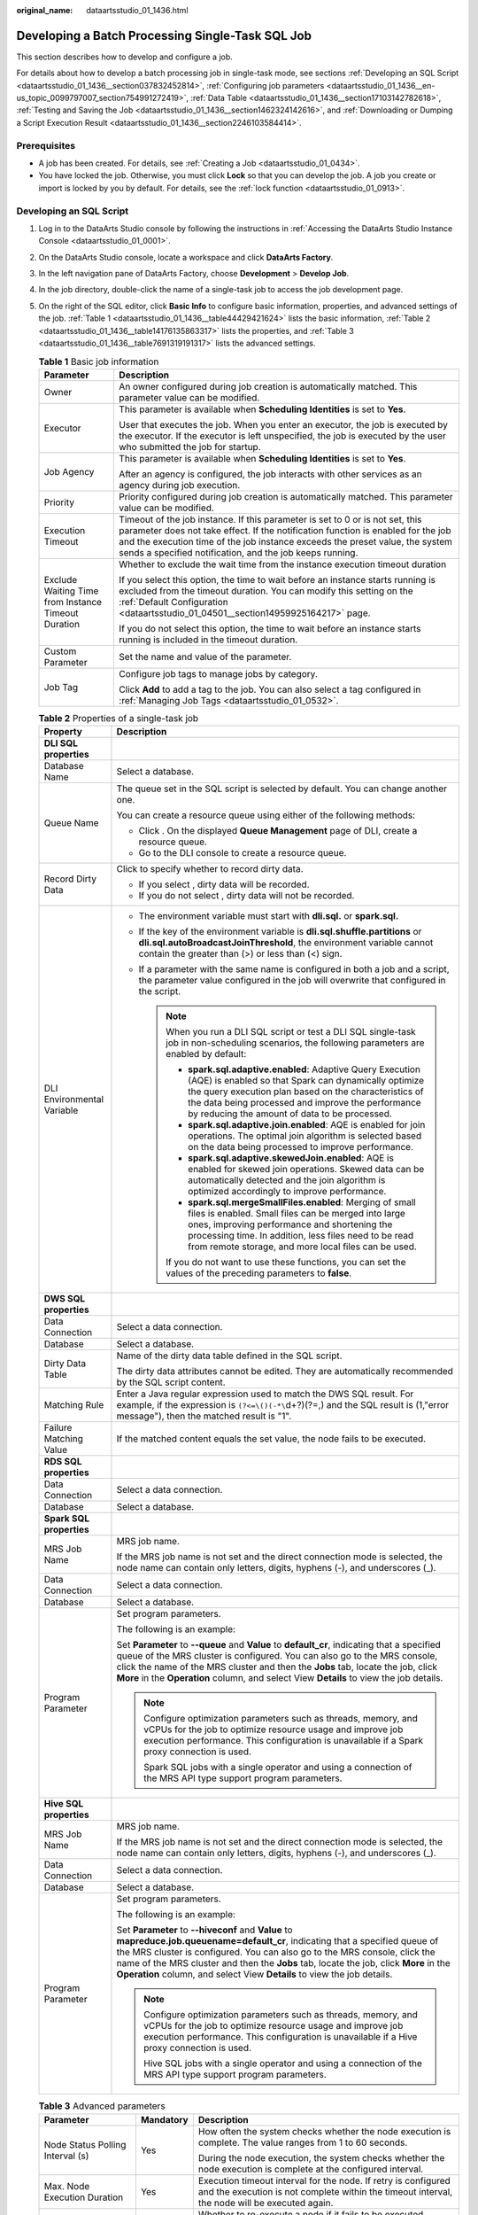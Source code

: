 :original_name: dataartsstudio_01_1436.html

.. _dataartsstudio_01_1436:

Developing a Batch Processing Single-Task SQL Job
=================================================

This section describes how to develop and configure a job.

For details about how to develop a batch processing job in single-task mode, see sections :ref:`Developing an SQL Script <dataartsstudio_01_1436__section037832452814>`, :ref:`Configuring job parameters <dataartsstudio_01_1436__en-us_topic_0099797007_section754991272419>`, :ref:`Data Table <dataartsstudio_01_1436__section17103142782618>`, :ref:`Testing and Saving the Job <dataartsstudio_01_1436__section1462324142616>`, and :ref:`Downloading or Dumping a Script Execution Result <dataartsstudio_01_1436__section2246103584414>`.

Prerequisites
-------------

-  A job has been created. For details, see :ref:`Creating a Job <dataartsstudio_01_0434>`.
-  You have locked the job. Otherwise, you must click **Lock** so that you can develop the job. A job you create or import is locked by you by default. For details, see the :ref:`lock function <dataartsstudio_01_0913>`.

.. _dataartsstudio_01_1436__section037832452814:

Developing an SQL Script
------------------------

#. Log in to the DataArts Studio console by following the instructions in :ref:`Accessing the DataArts Studio Instance Console <dataartsstudio_01_0001>`.

#. On the DataArts Studio console, locate a workspace and click **DataArts Factory**.

#. In the left navigation pane of DataArts Factory, choose **Development** > **Develop Job**.

#. In the job directory, double-click the name of a single-task job to access the job development page.

#. On the right of the SQL editor, click **Basic Info** to configure basic information, properties, and advanced settings of the job. :ref:`Table 1 <dataartsstudio_01_1436__table44429421624>` lists the basic information, :ref:`Table 2 <dataartsstudio_01_1436__table14176135863317>` lists the properties, and :ref:`Table 3 <dataartsstudio_01_1436__table7691319191317>` lists the advanced settings.

   .. _dataartsstudio_01_1436__table44429421624:

   .. table:: **Table 1** Basic job information

      +-----------------------------------------------------+---------------------------------------------------------------------------------------------------------------------------------------------------------------------------------------------------------------------------------------------------------------------------------------------------------------+
      | Parameter                                           | Description                                                                                                                                                                                                                                                                                                   |
      +=====================================================+===============================================================================================================================================================================================================================================================================================================+
      | Owner                                               | An owner configured during job creation is automatically matched. This parameter value can be modified.                                                                                                                                                                                                       |
      +-----------------------------------------------------+---------------------------------------------------------------------------------------------------------------------------------------------------------------------------------------------------------------------------------------------------------------------------------------------------------------+
      | Executor                                            | This parameter is available when **Scheduling Identities** is set to **Yes**.                                                                                                                                                                                                                                 |
      |                                                     |                                                                                                                                                                                                                                                                                                               |
      |                                                     | User that executes the job. When you enter an executor, the job is executed by the executor. If the executor is left unspecified, the job is executed by the user who submitted the job for startup.                                                                                                          |
      +-----------------------------------------------------+---------------------------------------------------------------------------------------------------------------------------------------------------------------------------------------------------------------------------------------------------------------------------------------------------------------+
      | Job Agency                                          | This parameter is available when **Scheduling Identities** is set to **Yes**.                                                                                                                                                                                                                                 |
      |                                                     |                                                                                                                                                                                                                                                                                                               |
      |                                                     | After an agency is configured, the job interacts with other services as an agency during job execution.                                                                                                                                                                                                       |
      +-----------------------------------------------------+---------------------------------------------------------------------------------------------------------------------------------------------------------------------------------------------------------------------------------------------------------------------------------------------------------------+
      | Priority                                            | Priority configured during job creation is automatically matched. This parameter value can be modified.                                                                                                                                                                                                       |
      +-----------------------------------------------------+---------------------------------------------------------------------------------------------------------------------------------------------------------------------------------------------------------------------------------------------------------------------------------------------------------------+
      | Execution Timeout                                   | Timeout of the job instance. If this parameter is set to 0 or is not set, this parameter does not take effect. If the notification function is enabled for the job and the execution time of the job instance exceeds the preset value, the system sends a specified notification, and the job keeps running. |
      +-----------------------------------------------------+---------------------------------------------------------------------------------------------------------------------------------------------------------------------------------------------------------------------------------------------------------------------------------------------------------------+
      | Exclude Waiting Time from Instance Timeout Duration | Whether to exclude the wait time from the instance execution timeout duration                                                                                                                                                                                                                                 |
      |                                                     |                                                                                                                                                                                                                                                                                                               |
      |                                                     | If you select this option, the time to wait before an instance starts running is excluded from the timeout duration. You can modify this setting on the :ref:`Default Configuration <dataartsstudio_01_04501__section14959925164217>` page.                                                                   |
      |                                                     |                                                                                                                                                                                                                                                                                                               |
      |                                                     | If you do not select this option, the time to wait before an instance starts running is included in the timeout duration.                                                                                                                                                                                     |
      +-----------------------------------------------------+---------------------------------------------------------------------------------------------------------------------------------------------------------------------------------------------------------------------------------------------------------------------------------------------------------------+
      | Custom Parameter                                    | Set the name and value of the parameter.                                                                                                                                                                                                                                                                      |
      +-----------------------------------------------------+---------------------------------------------------------------------------------------------------------------------------------------------------------------------------------------------------------------------------------------------------------------------------------------------------------------+
      | Job Tag                                             | Configure job tags to manage jobs by category.                                                                                                                                                                                                                                                                |
      |                                                     |                                                                                                                                                                                                                                                                                                               |
      |                                                     | Click **Add** to add a tag to the job. You can also select a tag configured in :ref:`Managing Job Tags <dataartsstudio_01_0532>`.                                                                                                                                                                             |
      +-----------------------------------------------------+---------------------------------------------------------------------------------------------------------------------------------------------------------------------------------------------------------------------------------------------------------------------------------------------------------------+

   .. _dataartsstudio_01_1436__table14176135863317:

   .. table:: **Table 2** Properties of a single-task job

      +-----------------------------------+------------------------------------------------------------------------------------------------------------------------------------------------------------------------------------------------------------------------------------------------------------------------------------------------------------------------------------------------------------------------------------+
      | Property                          | Description                                                                                                                                                                                                                                                                                                                                                                        |
      +===================================+====================================================================================================================================================================================================================================================================================================================================================================================+
      | **DLI SQL properties**            |                                                                                                                                                                                                                                                                                                                                                                                    |
      +-----------------------------------+------------------------------------------------------------------------------------------------------------------------------------------------------------------------------------------------------------------------------------------------------------------------------------------------------------------------------------------------------------------------------------+
      | Database Name                     | Select a database.                                                                                                                                                                                                                                                                                                                                                                 |
      +-----------------------------------+------------------------------------------------------------------------------------------------------------------------------------------------------------------------------------------------------------------------------------------------------------------------------------------------------------------------------------------------------------------------------------+
      | Queue Name                        | The queue set in the SQL script is selected by default. You can change another one.                                                                                                                                                                                                                                                                                                |
      |                                   |                                                                                                                                                                                                                                                                                                                                                                                    |
      |                                   | You can create a resource queue using either of the following methods:                                                                                                                                                                                                                                                                                                             |
      |                                   |                                                                                                                                                                                                                                                                                                                                                                                    |
      |                                   | -  Click |image1|. On the displayed **Queue Management** page of DLI, create a resource queue.                                                                                                                                                                                                                                                                                     |
      |                                   | -  Go to the DLI console to create a resource queue.                                                                                                                                                                                                                                                                                                                               |
      +-----------------------------------+------------------------------------------------------------------------------------------------------------------------------------------------------------------------------------------------------------------------------------------------------------------------------------------------------------------------------------------------------------------------------------+
      | Record Dirty Data                 | Click |image2| to specify whether to record dirty data.                                                                                                                                                                                                                                                                                                                            |
      |                                   |                                                                                                                                                                                                                                                                                                                                                                                    |
      |                                   | -  If you select |image3|, dirty data will be recorded.                                                                                                                                                                                                                                                                                                                            |
      |                                   | -  If you do not select |image4|, dirty data will not be recorded.                                                                                                                                                                                                                                                                                                                 |
      +-----------------------------------+------------------------------------------------------------------------------------------------------------------------------------------------------------------------------------------------------------------------------------------------------------------------------------------------------------------------------------------------------------------------------------+
      | DLI Environmental Variable        | -  The environment variable must start with **dli.sql.** or **spark.sql.**                                                                                                                                                                                                                                                                                                         |
      |                                   | -  If the key of the environment variable is **dli.sql.shuffle.partitions** or **dli.sql.autoBroadcastJoinThreshold**, the environment variable cannot contain the greater than (>) or less than (<) sign.                                                                                                                                                                         |
      |                                   | -  If a parameter with the same name is configured in both a job and a script, the parameter value configured in the job will overwrite that configured in the script.                                                                                                                                                                                                             |
      |                                   |                                                                                                                                                                                                                                                                                                                                                                                    |
      |                                   |    .. note::                                                                                                                                                                                                                                                                                                                                                                       |
      |                                   |                                                                                                                                                                                                                                                                                                                                                                                    |
      |                                   |       When you run a DLI SQL script or test a DLI SQL single-task job in non-scheduling scenarios, the following parameters are enabled by default:                                                                                                                                                                                                                                |
      |                                   |                                                                                                                                                                                                                                                                                                                                                                                    |
      |                                   |       -  **spark.sql.adaptive.enabled**: Adaptive Query Execution (AQE) is enabled so that Spark can dynamically optimize the query execution plan based on the characteristics of the data being processed and improve the performance by reducing the amount of data to be processed.                                                                                            |
      |                                   |       -  **spark.sql.adaptive.join.enabled**: AQE is enabled for join operations. The optimal join algorithm is selected based on the data being processed to improve performance.                                                                                                                                                                                                 |
      |                                   |       -  **spark.sql.adaptive.skewedJoin.enabled**: AQE is enabled for skewed join operations. Skewed data can be automatically detected and the join algorithm is optimized accordingly to improve performance.                                                                                                                                                                   |
      |                                   |       -  **spark.sql.mergeSmallFiles.enabled**: Merging of small files is enabled. Small files can be merged into large ones, improving performance and shortening the processing time. In addition, less files need to be read from remote storage, and more local files can be used.                                                                                             |
      |                                   |                                                                                                                                                                                                                                                                                                                                                                                    |
      |                                   |       If you do not want to use these functions, you can set the values of the preceding parameters to **false**.                                                                                                                                                                                                                                                                  |
      +-----------------------------------+------------------------------------------------------------------------------------------------------------------------------------------------------------------------------------------------------------------------------------------------------------------------------------------------------------------------------------------------------------------------------------+
      | **DWS SQL properties**            |                                                                                                                                                                                                                                                                                                                                                                                    |
      +-----------------------------------+------------------------------------------------------------------------------------------------------------------------------------------------------------------------------------------------------------------------------------------------------------------------------------------------------------------------------------------------------------------------------------+
      | Data Connection                   | Select a data connection.                                                                                                                                                                                                                                                                                                                                                          |
      +-----------------------------------+------------------------------------------------------------------------------------------------------------------------------------------------------------------------------------------------------------------------------------------------------------------------------------------------------------------------------------------------------------------------------------+
      | Database                          | Select a database.                                                                                                                                                                                                                                                                                                                                                                 |
      +-----------------------------------+------------------------------------------------------------------------------------------------------------------------------------------------------------------------------------------------------------------------------------------------------------------------------------------------------------------------------------------------------------------------------------+
      | Dirty Data Table                  | Name of the dirty data table defined in the SQL script.                                                                                                                                                                                                                                                                                                                            |
      |                                   |                                                                                                                                                                                                                                                                                                                                                                                    |
      |                                   | The dirty data attributes cannot be edited. They are automatically recommended by the SQL script content.                                                                                                                                                                                                                                                                          |
      +-----------------------------------+------------------------------------------------------------------------------------------------------------------------------------------------------------------------------------------------------------------------------------------------------------------------------------------------------------------------------------------------------------------------------------+
      | Matching Rule                     | Enter a Java regular expression used to match the DWS SQL result. For example, if the expression is ``(?<=\()(-*\``\ d+?)(?=,) and the SQL result is (1,"error message"), then the matched result is "1".                                                                                                                                                                          |
      +-----------------------------------+------------------------------------------------------------------------------------------------------------------------------------------------------------------------------------------------------------------------------------------------------------------------------------------------------------------------------------------------------------------------------------+
      | Failure Matching Value            | If the matched content equals the set value, the node fails to be executed.                                                                                                                                                                                                                                                                                                        |
      +-----------------------------------+------------------------------------------------------------------------------------------------------------------------------------------------------------------------------------------------------------------------------------------------------------------------------------------------------------------------------------------------------------------------------------+
      | **RDS SQL properties**            |                                                                                                                                                                                                                                                                                                                                                                                    |
      +-----------------------------------+------------------------------------------------------------------------------------------------------------------------------------------------------------------------------------------------------------------------------------------------------------------------------------------------------------------------------------------------------------------------------------+
      | Data Connection                   | Select a data connection.                                                                                                                                                                                                                                                                                                                                                          |
      +-----------------------------------+------------------------------------------------------------------------------------------------------------------------------------------------------------------------------------------------------------------------------------------------------------------------------------------------------------------------------------------------------------------------------------+
      | Database                          | Select a database.                                                                                                                                                                                                                                                                                                                                                                 |
      +-----------------------------------+------------------------------------------------------------------------------------------------------------------------------------------------------------------------------------------------------------------------------------------------------------------------------------------------------------------------------------------------------------------------------------+
      | **Spark SQL properties**          |                                                                                                                                                                                                                                                                                                                                                                                    |
      +-----------------------------------+------------------------------------------------------------------------------------------------------------------------------------------------------------------------------------------------------------------------------------------------------------------------------------------------------------------------------------------------------------------------------------+
      | MRS Job Name                      | MRS job name.                                                                                                                                                                                                                                                                                                                                                                      |
      |                                   |                                                                                                                                                                                                                                                                                                                                                                                    |
      |                                   | If the MRS job name is not set and the direct connection mode is selected, the node name can contain only letters, digits, hyphens (-), and underscores (_).                                                                                                                                                                                                                       |
      +-----------------------------------+------------------------------------------------------------------------------------------------------------------------------------------------------------------------------------------------------------------------------------------------------------------------------------------------------------------------------------------------------------------------------------+
      | Data Connection                   | Select a data connection.                                                                                                                                                                                                                                                                                                                                                          |
      +-----------------------------------+------------------------------------------------------------------------------------------------------------------------------------------------------------------------------------------------------------------------------------------------------------------------------------------------------------------------------------------------------------------------------------+
      | Database                          | Select a database.                                                                                                                                                                                                                                                                                                                                                                 |
      +-----------------------------------+------------------------------------------------------------------------------------------------------------------------------------------------------------------------------------------------------------------------------------------------------------------------------------------------------------------------------------------------------------------------------------+
      | Program Parameter                 | Set program parameters.                                                                                                                                                                                                                                                                                                                                                            |
      |                                   |                                                                                                                                                                                                                                                                                                                                                                                    |
      |                                   | The following is an example:                                                                                                                                                                                                                                                                                                                                                       |
      |                                   |                                                                                                                                                                                                                                                                                                                                                                                    |
      |                                   | Set **Parameter** to **--queue** and **Value** to **default_cr**, indicating that a specified queue of the MRS cluster is configured. You can also go to the MRS console, click the name of the MRS cluster and then the **Jobs** tab, locate the job, click **More** in the **Operation** column, and select View **Details** to view the job details.                            |
      |                                   |                                                                                                                                                                                                                                                                                                                                                                                    |
      |                                   | .. note::                                                                                                                                                                                                                                                                                                                                                                          |
      |                                   |                                                                                                                                                                                                                                                                                                                                                                                    |
      |                                   |    Configure optimization parameters such as threads, memory, and vCPUs for the job to optimize resource usage and improve job execution performance. This configuration is unavailable if a Spark proxy connection is used.                                                                                                                                                       |
      |                                   |                                                                                                                                                                                                                                                                                                                                                                                    |
      |                                   |    Spark SQL jobs with a single operator and using a connection of the MRS API type support program parameters.                                                                                                                                                                                                                                                                    |
      +-----------------------------------+------------------------------------------------------------------------------------------------------------------------------------------------------------------------------------------------------------------------------------------------------------------------------------------------------------------------------------------------------------------------------------+
      | **Hive SQL properties**           |                                                                                                                                                                                                                                                                                                                                                                                    |
      +-----------------------------------+------------------------------------------------------------------------------------------------------------------------------------------------------------------------------------------------------------------------------------------------------------------------------------------------------------------------------------------------------------------------------------+
      | MRS Job Name                      | MRS job name.                                                                                                                                                                                                                                                                                                                                                                      |
      |                                   |                                                                                                                                                                                                                                                                                                                                                                                    |
      |                                   | If the MRS job name is not set and the direct connection mode is selected, the node name can contain only letters, digits, hyphens (-), and underscores (_).                                                                                                                                                                                                                       |
      +-----------------------------------+------------------------------------------------------------------------------------------------------------------------------------------------------------------------------------------------------------------------------------------------------------------------------------------------------------------------------------------------------------------------------------+
      | Data Connection                   | Select a data connection.                                                                                                                                                                                                                                                                                                                                                          |
      +-----------------------------------+------------------------------------------------------------------------------------------------------------------------------------------------------------------------------------------------------------------------------------------------------------------------------------------------------------------------------------------------------------------------------------+
      | Database                          | Select a database.                                                                                                                                                                                                                                                                                                                                                                 |
      +-----------------------------------+------------------------------------------------------------------------------------------------------------------------------------------------------------------------------------------------------------------------------------------------------------------------------------------------------------------------------------------------------------------------------------+
      | Program Parameter                 | Set program parameters.                                                                                                                                                                                                                                                                                                                                                            |
      |                                   |                                                                                                                                                                                                                                                                                                                                                                                    |
      |                                   | The following is an example:                                                                                                                                                                                                                                                                                                                                                       |
      |                                   |                                                                                                                                                                                                                                                                                                                                                                                    |
      |                                   | Set **Parameter** to **--hiveconf** and **Value** to **mapreduce.job.queuename=default_cr**, indicating that a specified queue of the MRS cluster is configured. You can also go to the MRS console, click the name of the MRS cluster and then the **Jobs** tab, locate the job, click **More** in the **Operation** column, and select View **Details** to view the job details. |
      |                                   |                                                                                                                                                                                                                                                                                                                                                                                    |
      |                                   | .. note::                                                                                                                                                                                                                                                                                                                                                                          |
      |                                   |                                                                                                                                                                                                                                                                                                                                                                                    |
      |                                   |    Configure optimization parameters such as threads, memory, and vCPUs for the job to optimize resource usage and improve job execution performance. This configuration is unavailable if a Hive proxy connection is used.                                                                                                                                                        |
      |                                   |                                                                                                                                                                                                                                                                                                                                                                                    |
      |                                   |    Hive SQL jobs with a single operator and using a connection of the MRS API type support program parameters.                                                                                                                                                                                                                                                                     |
      +-----------------------------------+------------------------------------------------------------------------------------------------------------------------------------------------------------------------------------------------------------------------------------------------------------------------------------------------------------------------------------------------------------------------------------+

   .. _dataartsstudio_01_1436__table7691319191317:

   .. table:: **Table 3** Advanced parameters

      +----------------------------------------------------------------+-----------------------+-----------------------------------------------------------------------------------------------------------------------------------------------------------------------------------------------------------------+
      | Parameter                                                      | Mandatory             | Description                                                                                                                                                                                                     |
      +================================================================+=======================+=================================================================================================================================================================================================================+
      | Node Status Polling Interval (s)                               | Yes                   | How often the system checks whether the node execution is complete. The value ranges from 1 to 60 seconds.                                                                                                      |
      |                                                                |                       |                                                                                                                                                                                                                 |
      |                                                                |                       | During the node execution, the system checks whether the node execution is complete at the configured interval.                                                                                                 |
      +----------------------------------------------------------------+-----------------------+-----------------------------------------------------------------------------------------------------------------------------------------------------------------------------------------------------------------+
      | Max. Node Execution Duration                                   | Yes                   | Execution timeout interval for the node. If retry is configured and the execution is not complete within the timeout interval, the node will be executed again.                                                 |
      +----------------------------------------------------------------+-----------------------+-----------------------------------------------------------------------------------------------------------------------------------------------------------------------------------------------------------------+
      | Retry upon Failure                                             | Yes                   | Whether to re-execute a node if it fails to be executed.                                                                                                                                                        |
      |                                                                |                       |                                                                                                                                                                                                                 |
      |                                                                |                       | -  **Yes**: The node will be re-executed, and the following parameters must be configured:                                                                                                                      |
      |                                                                |                       |                                                                                                                                                                                                                 |
      |                                                                |                       |    -  Retry upon Timeout                                                                                                                                                                                        |
      |                                                                |                       |    -  **Maximum Retries**                                                                                                                                                                                       |
      |                                                                |                       |    -  **Retry Interval (seconds)**                                                                                                                                                                              |
      |                                                                |                       |                                                                                                                                                                                                                 |
      |                                                                |                       | -  **No**: The node will not be re-executed. This is the default value.                                                                                                                                         |
      |                                                                |                       |                                                                                                                                                                                                                 |
      |                                                                |                       |    .. note::                                                                                                                                                                                                    |
      |                                                                |                       |                                                                                                                                                                                                                 |
      |                                                                |                       |       If retry is configured for a job node and the timeout duration is configured, the system allows you to retry a node when the node execution times out.                                                    |
      |                                                                |                       |                                                                                                                                                                                                                 |
      |                                                                |                       |       If a node is not re-executed when it fails upon timeout, you can go to the **Default Configuration** page to modify this policy.                                                                          |
      |                                                                |                       |                                                                                                                                                                                                                 |
      |                                                                |                       |       **Retry upon Timeout** is displayed only when **Retry upon Failure** is set to **Yes**.                                                                                                                   |
      +----------------------------------------------------------------+-----------------------+-----------------------------------------------------------------------------------------------------------------------------------------------------------------------------------------------------------------+
      | Policy for Handling Subsequent Nodes If the Current node Fails | Yes                   | Policy for handling subsequent nodes if the current node fails                                                                                                                                                  |
      |                                                                |                       |                                                                                                                                                                                                                 |
      |                                                                |                       | -  **End the current job execution plan**: Execution of the current job will stop, and the job instance status will become **Failed**.                                                                          |
      |                                                                |                       | -  **Ignore the failure and set the job execution result to success**: The failure of the current node will be ignored, and the next node will be executed. The job instance status will become **Successful**. |
      +----------------------------------------------------------------+-----------------------+-----------------------------------------------------------------------------------------------------------------------------------------------------------------------------------------------------------------+

#. Enter one or more SQL statements in the SQL editor.

   .. note::

      -  SQL statements are separated by semicolons (**;**). If semicolons are used in other places but not used to separate SQL statements, escape them with backslashes (**\\**). The following is an example:

         .. code-block::

            select 1;
            select * from a where b="dsfa\;";  --example 1\;example 2.

      -  RDS SQL does not support the begin ... commit transaction syntax. If necessary, use the start transaction ... commit transaction syntax.

      -  The script cannot be larger than 16 MB.

      -  The system date obtained by using an SQL statement is different from that obtained by using the database tool. The query result is stored in the database in the YYYY-MM-DD format, but the query result displayed on the page is in the converted format.

      -  When a user submits a Spark SQL script to MRS, the script is submitted to the tenant queue bound to the user by default. The bound queue is the queue corresponding to tenant role of the user. If there are multiple queues, the system preferentially selects a queue based on the queue priorities. To set a fixed queue for the user to submit scripts, log in to FusionInsight Manager, choose **Tenant Resources** > **Dynamic Resource Plan**, and click the **Global User Policy** tab. For details, see "Managing Global User Policies" in *MapReduce Service (MRS) Usage Guide*.

   To facilitate script development, DataArts Factory provides the following capabilities:

   -  The script editor supports the following shortcut keys, which improve the script development efficiency:

      -  **F8**: Run a script.
      -  **F9**: Stop running a script.
      -  **Ctrl** + **/**: Comment out or uncomment the line or code block at the cursor.
      -  **Ctrl** +\ **Z**: Cancel
      -  **Ctrl** + **F**: Search
      -  **Ctrl** + **Shift** + **R**: Replace
      -  **Ctrl** + **X**: Cut
      -  **Ctrl** + **S**: Save a script.
      -  **Alt** + mouse dragging: Select columns to edit a block.
      -  **Ctrl** + mouse click: Select multiple lines to edit or indent them together.
      -  **Shift** + **Ctrl** + **K**: Delete the current line.
      -  **Ctrl** + **→** (or **←**): Move the cursor rightwards (or leftwards) by word.
      -  **Ctrl** + **Home** or **Ctrl** + **End**: Navigate to the beginning or end of the current file.
      -  **Home** or **End**: Navigate to the beginning or end of the current line.
      -  **Ctrl** + **Shift** + **L**: Double-click all the same character strings and add cursors to them to implement batch modification.
      -  **Ctrl** + **D**: Delete a line.
      -  **Shift** + **Ctrl** + **U**: Unlock a script.
      -  **Ctrl** + **Alt** + **K**: Select the word where the cursor resides.
      -  **Ctrl** + **B**: Format
      -  **Ctrl** + **Shift** + **Z**: Redo
      -  **Ctrl** + **Enter**: Execute the selected line or content.
      -  **Ctrl** + **Alt** + **F**: Flag
      -  **Ctrl** + **Shift** + **K**: Search for the previous one.
      -  **Ctrl** + **K**: Search for the next one.
      -  **Ctrl** + **Backspace**: Delete the word to the left of the cursor.
      -  **Ctrl** + **Delete**: Delete the word to the right of the cursor.
      -  **Alt** + **Backspace**: Delete all content from the beginning of the line to the cursor.
      -  **Alt** + **Delete**: Delete all content from the cursor to the end of the line.
      -  **Alt** + **Shift**\ ``-``\ **Left**: Select all content from the beginning of the line to the cursor.
      -  **Alt** + **Shift**\ ``-``\ **Right**: Select all content from the cursor to the end of the line.

   -  System functions

      To view the functions supported by this type of data connection, click **System Functions** on the right of the editor. You can double-click a function to the editor to use it.

   -  Script parameters

      Enter script parameters in the SQL statement and click **Parameter Setup** in the right pane of the editor and then click **Update from Script**. You can also directly configure parameters and constants for the job script.

      In the following script example, *str1* indicates the parameter name. It can contain only letters, digits, hyphens (-), underscores (_), greater-than signs (>), and less-than signs (<), and can contain a maximum of 16 characters. The parameter name must be unique.

      .. code-block::

         select ${str1} from data;

   -  Visualized reading of data tables to generate SQL statements

      Click **Data Tables** on the right of the editor to display all the tables in the current database or schema. You can select tables and columns and click **Generate SQL Statement** in the lower right corner to generate an SQL statement, which you need to manually format.

#. (Optional) In the upper part of the editor, click **Format** to format SQL statements.

#. In the upper part of the editor, click **Execute**. If you need to execute some SQL statements separately, select the SQL statements first. After executing the SQL statements, view the execution history and result of the script in the lower part of the editor.

   .. note::

      You can click **View Log** to view logs of the job.

#. Above the editor, click |image5| to save the job.

.. _dataartsstudio_01_1436__en-us_topic_0099797007_section754991272419:

Configuring job parameters
--------------------------

Job parameters can be globally used in any node in jobs. The procedure is as follows:

Click **Parameter Setup** on the right of the editor and set the parameters described in :ref:`Table 4 <dataartsstudio_01_1436__en-us_topic_0099797007_table20701161192718>`.

.. _dataartsstudio_01_1436__en-us_topic_0099797007_table20701161192718:

.. table:: **Table 4** Job parameter setup

   +------------------------------------------------------------------------------+-------------------------------------------------------------------------------------------------------------------------------------------------------------------------------------------------+
   | Module                                                                       | Description                                                                                                                                                                                     |
   +==============================================================================+=================================================================================================================================================================================================+
   | **Variables**                                                                |                                                                                                                                                                                                 |
   +------------------------------------------------------------------------------+-------------------------------------------------------------------------------------------------------------------------------------------------------------------------------------------------+
   | Add                                                                          | Click **Add** and enter the variable parameter name and parameter value in the text boxes.                                                                                                      |
   |                                                                              |                                                                                                                                                                                                 |
   |                                                                              | -  Parameter                                                                                                                                                                                    |
   |                                                                              |                                                                                                                                                                                                 |
   |                                                                              |    Only letters, numbers, hyphens, and underscores (_) are allowed.                                                                                                                             |
   |                                                                              |                                                                                                                                                                                                 |
   |                                                                              | -  Parameter Value                                                                                                                                                                              |
   |                                                                              |                                                                                                                                                                                                 |
   |                                                                              |    -  The string type of parameter value is a character string, for example, **str1**.                                                                                                          |
   |                                                                              |    -  The numeric type of parameter value is a number or operation expression.                                                                                                                  |
   |                                                                              |                                                                                                                                                                                                 |
   |                                                                              | After the parameter is configured, it is referenced in the format of **$**\ {*parameter name*} in the job.                                                                                      |
   +------------------------------------------------------------------------------+-------------------------------------------------------------------------------------------------------------------------------------------------------------------------------------------------+
   | Edit Parameter Expression                                                    | Click |image6| next to the parameter value text box. In the displayed dialog box, edit the parameter expression. For more expressions, see :ref:`Expression Overview <dataartsstudio_01_0494>`. |
   +------------------------------------------------------------------------------+-------------------------------------------------------------------------------------------------------------------------------------------------------------------------------------------------+
   | Modifying a Job                                                              | Change the parameter name or value in the corresponding text boxes.                                                                                                                             |
   +------------------------------------------------------------------------------+-------------------------------------------------------------------------------------------------------------------------------------------------------------------------------------------------+
   | Mask                                                                         | If the parameter value is a key, click |image7| to mask the value for security purposes.                                                                                                        |
   +------------------------------------------------------------------------------+-------------------------------------------------------------------------------------------------------------------------------------------------------------------------------------------------+
   | Delete                                                                       | Click |image8| next to the parameter name and value text boxes to delete the job parameter.                                                                                                     |
   +------------------------------------------------------------------------------+-------------------------------------------------------------------------------------------------------------------------------------------------------------------------------------------------+
   | **Constant Parameter**                                                       |                                                                                                                                                                                                 |
   +------------------------------------------------------------------------------+-------------------------------------------------------------------------------------------------------------------------------------------------------------------------------------------------+
   | Add                                                                          | Click **Add** and enter the constant parameter name and parameter value in the text boxes.                                                                                                      |
   |                                                                              |                                                                                                                                                                                                 |
   |                                                                              | -  Parameter                                                                                                                                                                                    |
   |                                                                              |                                                                                                                                                                                                 |
   |                                                                              |    Only letters, numbers, hyphens, and underscores (_) are allowed.                                                                                                                             |
   |                                                                              |                                                                                                                                                                                                 |
   |                                                                              | -  Parameter Value                                                                                                                                                                              |
   |                                                                              |                                                                                                                                                                                                 |
   |                                                                              |    -  The string type of parameter value is a character string, for example, **str1**.                                                                                                          |
   |                                                                              |    -  The numeric type of parameter value is a number or operation expression.                                                                                                                  |
   |                                                                              |                                                                                                                                                                                                 |
   |                                                                              | After the parameter is configured, it is referenced in the format of **$**\ {*parameter name*} in the job.                                                                                      |
   +------------------------------------------------------------------------------+-------------------------------------------------------------------------------------------------------------------------------------------------------------------------------------------------+
   | Edit Parameter Expression                                                    | Click |image9| next to the parameter value text box. In the displayed dialog box, edit the parameter expression. For more expressions, see :ref:`Expression Overview <dataartsstudio_01_0494>`. |
   +------------------------------------------------------------------------------+-------------------------------------------------------------------------------------------------------------------------------------------------------------------------------------------------+
   | Modifying a Job                                                              | Modify the parameter name and parameter value in text boxes and save the modifications.                                                                                                         |
   +------------------------------------------------------------------------------+-------------------------------------------------------------------------------------------------------------------------------------------------------------------------------------------------+
   | Delete                                                                       | Click |image10| next to the parameter name and value text boxes to delete the job parameter.                                                                                                    |
   +------------------------------------------------------------------------------+-------------------------------------------------------------------------------------------------------------------------------------------------------------------------------------------------+
   | **Workspace Environment Variables**                                          |                                                                                                                                                                                                 |
   +------------------------------------------------------------------------------+-------------------------------------------------------------------------------------------------------------------------------------------------------------------------------------------------+
   | View the variables and constants that have been configured in the workspace. |                                                                                                                                                                                                 |
   +------------------------------------------------------------------------------+-------------------------------------------------------------------------------------------------------------------------------------------------------------------------------------------------+

Click the **Parameter Preview** tab and configure the parameters listed in :ref:`Table 5 <dataartsstudio_01_1436__table1036167182419>`.

.. _dataartsstudio_01_1436__table1036167182419:

.. table:: **Table 5** Job parameter preview

   +-----------------------------------+------------------------------------------------------------------------------------------------------------------------------------------------------------------+
   | Module                            | Description                                                                                                                                                      |
   +===================================+==================================================================================================================================================================+
   | Current Time                      | This parameter is displayed only when **Scheduling Type** is set to **Run once**. The default value is the current time.                                         |
   +-----------------------------------+------------------------------------------------------------------------------------------------------------------------------------------------------------------+
   | Event Triggering Time             | This parameter is displayed only when **Scheduling Type** is set to **Event-based**. The default value is the time when an event is triggered.                   |
   +-----------------------------------+------------------------------------------------------------------------------------------------------------------------------------------------------------------+
   | Scheduling Period                 | This parameter is displayed only when **Scheduling Type** is set to **Run periodically**. The default value is the scheduling period.                            |
   +-----------------------------------+------------------------------------------------------------------------------------------------------------------------------------------------------------------+
   | Start Time                        | This parameter is displayed only when **Scheduling Type** is set to **Run periodically**. The value is the configured job execution time.                        |
   +-----------------------------------+------------------------------------------------------------------------------------------------------------------------------------------------------------------+
   | Start Time                        | This parameter is displayed only when **Scheduling Type** is set to **Run periodically**. The value is the time when the periodic job scheduling starts.         |
   +-----------------------------------+------------------------------------------------------------------------------------------------------------------------------------------------------------------+
   | Subsequent Instances              | Number of job instances scheduled.                                                                                                                               |
   |                                   |                                                                                                                                                                  |
   |                                   | -  The default value is **1** when **Scheduling Type** is set to **Run once**.                                                                                   |
   |                                   |                                                                                                                                                                  |
   |                                   | -  The default value is **1** when **Scheduling Type** is set to **Event-based**.                                                                                |
   |                                   |                                                                                                                                                                  |
   |                                   | -  When **Scheduling Type** is set to **Run periodically**:                                                                                                      |
   |                                   |                                                                                                                                                                  |
   |                                   |    If the number of instances exceeds 10, a maximum of 10 instances can be displayed, and the system displays message "A maximum of 10 instances are supported." |
   +-----------------------------------+------------------------------------------------------------------------------------------------------------------------------------------------------------------+

.. note::

   In **Parameter Preview**, if a job parameter has a syntax error, the system displays a message.

   If a parameter depends on the data generated during job execution, such data cannot be simulated and displayed in **Parameter Preview**.

.. _dataartsstudio_01_1436__section17103142782618:

Data Table
----------

You can view tables of Hive SQL, DLI SQL, RDS SQL, and DWS SQLsingle-task batch processing jobs. On the **Data Tables** slide-out panel, you can select a table name to view the column names, field types, and descriptions in the table.


.. figure:: /_static/images/en-us_image_0000002270791656.png
   :alt: **Figure 1** Viewing a data table

   **Figure 1** Viewing a data table

.. _dataartsstudio_01_1436__section1462324142616:

Testing and Saving the Job
--------------------------

After configuring the job, perform the following operations:

#. Click |image11| to execute the job.

   .. note::

      You can view the run logs of the job by clicking **View Log**.

#. After the job is executed, click |image12| to save the job configuration.

   After the job is saved, a version is automatically generated and displayed in **Versions**. The version can be rolled back. If you save a job multiple times within a minute, only one version is recorded. If the intermediate data is important, you can click **Save new version** to save and add a version.

.. _dataartsstudio_01_1436__section2246103584414:

Downloading or Dumping Script Execution Results
-----------------------------------------------

After a script is executed successfully, you can download or dump the execution result. By default, all users can download and dump the execution results of SQL scripts. If you do not want all users to have this permission, configure the permission by referring to :ref:`Configuring a Data Export Policy <dataartsstudio_01_04501__section1970845152011>`.

-  After executing a script, you can click **Download** on the **Result** tab page to download a CSV result file to a local path. You can view the download record on the :ref:`Download Center <dataartsstudio_01_1821>` page.

-  After executing a script, you can click **Dump** on the **Result** tab page to dump a CSV and a JSON result file to OBS. For details, see :ref:`Table 6 <dataartsstudio_01_1436__en-us_topic_0181092880_table1192101552416>`.

   .. note::

      -  The dump function is supported only if the OBS service is available.
      -  Only the execution results of the query statements in SQL scripts can be dumped.

   .. _dataartsstudio_01_1436__en-us_topic_0181092880_table1192101552416:

   .. table:: **Table 6** Dump parameters

      +-----------------------+-----------------------+--------------------------------------------------------------------------------------------------------------------------------------------------------------------------------------------------+
      | Parameter             | Mandatory             | Description                                                                                                                                                                                      |
      +=======================+=======================+==================================================================================================================================================================================================+
      | Data Format           | Yes                   | Format of the data to be exported. CSV and JSON formats are supported.                                                                                                                           |
      +-----------------------+-----------------------+--------------------------------------------------------------------------------------------------------------------------------------------------------------------------------------------------+
      | Resource Queue        | No                    | DLI queue where the export operation is to be performed. Set this parameter when a DLI or SQL script is created.                                                                                 |
      +-----------------------+-----------------------+--------------------------------------------------------------------------------------------------------------------------------------------------------------------------------------------------+
      | Compression Format    | No                    | Format of compression. Set this parameter when a DLI or SQL script is created.                                                                                                                   |
      |                       |                       |                                                                                                                                                                                                  |
      |                       |                       | -  none                                                                                                                                                                                          |
      |                       |                       | -  bzip2                                                                                                                                                                                         |
      |                       |                       | -  deflate                                                                                                                                                                                       |
      |                       |                       | -  gzip                                                                                                                                                                                          |
      +-----------------------+-----------------------+--------------------------------------------------------------------------------------------------------------------------------------------------------------------------------------------------+
      | Storage Path          | Yes                   | OBS path where the result file is stored. After selecting an OBS path, customize a folder. Then, the system will create it automatically for storing the result file.                            |
      |                       |                       |                                                                                                                                                                                                  |
      |                       |                       | You can also go to the :ref:`Download Center <dataartsstudio_01_1821>` page to set the default OBS path, which will be automatically set for **Storage Path** in the **Dump Result** dialog box. |
      +-----------------------+-----------------------+--------------------------------------------------------------------------------------------------------------------------------------------------------------------------------------------------+
      | Cover Type            | No                    | If a folder that has the same name as your custom folder exists in the storage path, select a cover type. Set this parameter when a DLI or SQL script is created.                                |
      |                       |                       |                                                                                                                                                                                                  |
      |                       |                       | -  **Overwrite**: The existing folder will be overwritten by the customized folder.                                                                                                              |
      |                       |                       | -  **Report**: The system reports an error and suspends the export operation.                                                                                                                    |
      +-----------------------+-----------------------+--------------------------------------------------------------------------------------------------------------------------------------------------------------------------------------------------+
      | Export Column Name    | No                    | **Yes**: Column names will be exported.                                                                                                                                                          |
      |                       |                       |                                                                                                                                                                                                  |
      |                       |                       | **No**: Column names will not be exported.                                                                                                                                                       |
      +-----------------------+-----------------------+--------------------------------------------------------------------------------------------------------------------------------------------------------------------------------------------------+
      | Character Set         | No                    | -  **UTF-8**: default character set                                                                                                                                                              |
      |                       |                       | -  **GB2312**: recommended when the data to be exported contains Chinese character sets                                                                                                          |
      |                       |                       | -  **GBK**: expanded based on and compatible with GB2312                                                                                                                                         |
      +-----------------------+-----------------------+--------------------------------------------------------------------------------------------------------------------------------------------------------------------------------------------------+

Download or dump allows you to view more SQL script execution results. :ref:`Table 7 <dataartsstudio_01_1436__en-us_topic_0181092880_table19855813154916>` lists the maximum number of results that you can view, dump, and downloaded for different types of SQL scripts.

.. _dataartsstudio_01_1436__en-us_topic_0181092880_table19855813154916:

.. table:: **Table 7** Maximum number of results that you can view, dump, and download

   +----------+----------------------------------------------------+-------------------------------------------------+---------------------------------------------+
   | SQL Type | Maximum Number of Results That You Can View Online | Maximum Number of Results That You Can Download | Maximum Number of Results That You Can Dump |
   +==========+====================================================+=================================================+=============================================+
   | DLI      | 1,000                                              | 1,000                                           | Unlimited                                   |
   +----------+----------------------------------------------------+-------------------------------------------------+---------------------------------------------+
   | Hive     | 1,000                                              | 1,000                                           | 10,000 records or 3 MB                      |
   +----------+----------------------------------------------------+-------------------------------------------------+---------------------------------------------+
   | DWS      | 1,000                                              | 1,000                                           | 10,000 records or 3 MB                      |
   +----------+----------------------------------------------------+-------------------------------------------------+---------------------------------------------+
   | Spark    | 1,000                                              | 1,000                                           | 10,000 records or 3 MB                      |
   +----------+----------------------------------------------------+-------------------------------------------------+---------------------------------------------+
   | RDS      | 1,000                                              | 1,000                                           | Not supported                               |
   +----------+----------------------------------------------------+-------------------------------------------------+---------------------------------------------+

.. |image1| image:: /_static/images/en-us_image_0000002270791644.png
.. |image2| image:: /_static/images/en-us_image_0000002270791652.png
.. |image3| image:: /_static/images/en-us_image_0000002270791080.png
.. |image4| image:: /_static/images/en-us_image_0000002270791080.png
.. |image5| image:: /_static/images/en-us_image_0000002270791668.png
.. |image6| image:: /_static/images/en-us_image_0000002305441465.png
.. |image7| image:: /_static/images/en-us_image_0000002305441449.png
.. |image8| image:: /_static/images/en-us_image_0000002270791660.png
.. |image9| image:: /_static/images/en-us_image_0000002270791664.png
.. |image10| image:: /_static/images/en-us_image_0000002305441461.png
.. |image11| image:: /_static/images/en-us_image_0000002270791648.png
.. |image12| image:: /_static/images/en-us_image_0000002305408409.png
